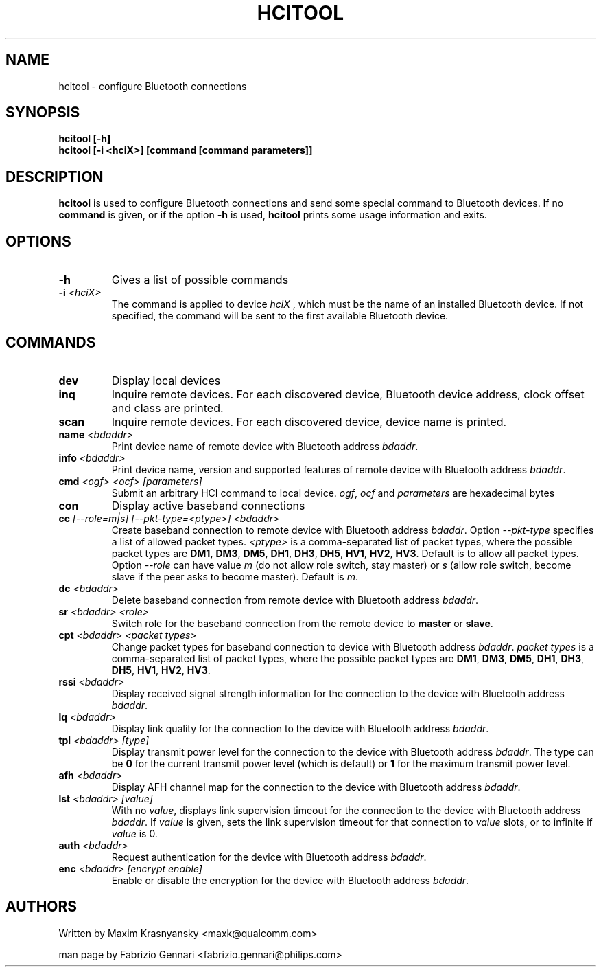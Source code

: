 .TH HCITOOL 1 "Nov 12 2002" BlueZ "Linux System Administration"
.SH NAME
hcitool \- configure Bluetooth connections
.SH SYNOPSIS
.B hcitool [-h]
.br
.B hcitool [-i <hciX>] [command [command parameters]]

.SH DESCRIPTION
.LP
.B
hcitool
is used to configure Bluetooth connections and send some special command to
Bluetooth devices. If no
.B
command
is given, or if the option
.B
-h
is used,
.B
hcitool
prints some usage information and exits.
.SH OPTIONS
.TP
.BI -h
Gives a list of possible commands
.TP
.BI -i " <hciX>"
The command is applied to device
.I
hciX
, which must be the name of an installed Bluetooth device. If not specified,
the command will be sent to the first available Bluetooth device.
.SH COMMANDS
.TP
.BI dev
Display local devices
.TP
.BI inq
Inquire remote devices. For each discovered device, Bluetooth device address,
clock offset and class are printed.
.TP
.BI scan
Inquire remote devices. For each discovered device, device name is printed.
.TP
.BI name " <bdaddr>"
Print device name of remote device with Bluetooth address
.IR bdaddr .
.TP
.BI info " <bdaddr>"
Print device name, version and supported features of remote device with
Bluetooth address
.IR bdaddr .
.TP
.BI cmd " <ogf> <ocf> [parameters]"
Submit an arbitrary HCI command to local device.
.IR ogf ,
.IR ocf
and
.IR parameters
are hexadecimal bytes
.TP
.BI con
Display active baseband connections
.TP
.BI cc " [--role=m|s] [--pkt-type=<ptype>] <bdaddr>"
Create baseband connection to remote device with Bluetooth address
.IR bdaddr .
Option
.I
--pkt-type
specifies a list of allowed packet types.
.I
<ptype>
is a comma-separated list of packet types, where the possible packet types are
.BR DM1 ,
.BR DM3 ,
.BR DM5 ,
.BR DH1 ,
.BR DH3 ,
.BR DH5 ,
.BR HV1 ,
.BR HV2 ,
.BR HV3 .
Default is to allow all packet types. Option
.I
--role
can have value
.I
m
(do not allow role switch, stay master) or
.I
s
(allow role switch, become slave if the peer asks to become master). Default is
.IR m .
.TP
.BI dc " <bdaddr>"
Delete baseband connection from remote device with Bluetooth address
.IR bdaddr .
.TP
.BI sr " <bdaddr> <role>"
Switch role for the baseband connection from the remote device to
.BR master
or
.BR slave .
.TP
.BI cpt " <bdaddr> <packet types>"
Change packet types for baseband connection to device with Bluetooth address
.IR bdaddr .
.I
packet types
is a comma-separated list of packet types, where the possible packet types are
.BR DM1 ,
.BR DM3 ,
.BR DM5 ,
.BR DH1 ,
.BR DH3 ,
.BR DH5 ,
.BR HV1 ,
.BR HV2 ,
.BR HV3 .
.TP
.BI rssi " <bdaddr>"
Display received signal strength information for the connection to the device
with Bluetooth address
.IR bdaddr .
.TP
.BI lq " <bdaddr>"
Display link quality for the connection to the device with Bluetooth address
.IR bdaddr .
.TP
.BI tpl " <bdaddr> [type]"
Display transmit power level for the connection to the device with Bluetooth address
.IR bdaddr .
The type can be
.BR 0
for the current transmit power level (which is default) or
.BR 1
for the maximum transmit power level.
.TP
.BI afh " <bdaddr>"
Display AFH channel map for the connection to the device with Bluetooth address
.IR bdaddr .
.TP
.BI lst " <bdaddr> [value]"
With no
.IR value ,
displays link supervision timeout for the connection to the device with Bluetooth address
.IR bdaddr .
If
.I
value
is given, sets the link supervision timeout for that connection to
.I
value
slots, or to infinite if
.I
value
is 0.
.TP
.BI auth " <bdaddr>"
Request authentication for the device with Bluetooth address
.IR bdaddr .
.TP
.BI enc " <bdaddr> [encrypt enable]"
Enable or disable the encryption for the device with Bluetooth address
.IR bdaddr .
.SH AUTHORS
Written by Maxim Krasnyansky <maxk@qualcomm.com>
.PP
man page by Fabrizio Gennari <fabrizio.gennari@philips.com>
